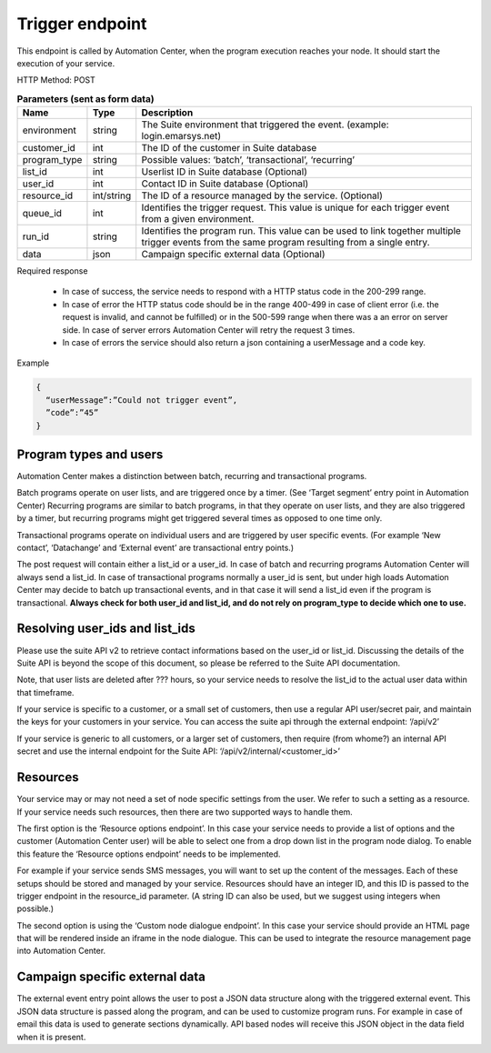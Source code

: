 Trigger endpoint
================

This endpoint is called by Automation Center, when the program execution reaches your node. It should start the execution of your service.

HTTP Method: POST

.. list-table:: **Parameters (sent as form data)**
   :header-rows: 1

   * - Name
     - Type
     - Description
   * - environment
     - string
     - The Suite environment that triggered the event. (example: login.emarsys.net)
   * - customer_id
     - int
     - The ID of the customer in Suite database
   * - program_type
     - string
     - Possible values: ‘batch’, ‘transactional’, ‘recurring’
   * - list_id
     - int
     - Userlist ID in Suite database (Optional)
   * - user_id
     - int
     - Contact ID in Suite database (Optional)
   * - resource_id
     - int/string
     - The ID of a resource managed by the service. (Optional)
   * - queue_id
     - int
     - Identifies the trigger request. This value is unique for each trigger event from a given environment.
   * - run_id
     - string
     - Identifies the program run. This value can be used to link together multiple trigger events from the same program resulting from a single entry.
   * - data
     - json
     - Campaign specific external data (Optional)

Required response

 * In case of success, the service needs to respond with a HTTP status code in the 200-299 range.
 * In case of error the HTTP status code should be in the range 400-499 in case of client error (i.e. the request is invalid, and cannot be fulfilled) or in the 500-599 range when there was a an error on server side. In case of server errors Automation Center will retry the request 3 times.
 * In case of errors the service should also return a json containing a userMessage and a code key.

Example

.. code-block:: json

   {
     “userMessage”:”Could not trigger event”,
     ”code”:”45”
   }

.. image:: /_static/images/ac_node_trigger_workflow.png

Program types and users
-----------------------

Automation Center makes a distinction between batch, recurring and transactional programs.

Batch programs operate on user lists, and are triggered once by a timer. (See ‘Target segment’ entry point in Automation Center) Recurring programs are similar to batch programs, in that they operate on user lists, and they are also triggered by a timer, but recurring programs might get triggered several times as opposed to one time only.

Transactional programs operate on individual users and are triggered by user specific events. (For example ‘New contact’, ‘Datachange’ and ‘External event’ are transactional entry points.)

The post request will contain either a list_id or a user_id. In case of batch and recurring programs Automation Center will always send a list_id. In case of transactional programs normally a user_id is sent, but under high loads Automation Center may decide to batch up transactional events, and in that case it will send a list_id even if the program is transactional. **Always check for both user_id and list_id, and do not rely on program_type to decide which one to use.**

Resolving user_ids and list_ids
-------------------------------

Please use the suite API v2 to retrieve contact informations based on the user_id or list_id. Discussing the details of the Suite API is beyond the scope of this document, so please be referred to the Suite API documentation.

Note, that user lists are deleted after ??? hours, so your service needs to resolve the list_id to the actual user data within that timeframe.

If your service is specific to a customer, or a small set of customers, then use a regular API user/secret pair, and maintain the keys for your customers in your service. You can access the suite api through the external endpoint: ‘/api/v2’

If your service is generic to all customers, or a larger set of customers, then require (from whome?) an internal API secret and use the internal endpoint for the Suite API: ‘/api/v2/internal/<customer_id>’

Resources
---------

Your service may or may not need a set of node specific settings from the user. We refer to such
a setting as a resource.  If your service needs such resources, then there are two supported ways
to handle them.

The first option is the ‘Resource options endpoint’. In this case your service needs to provide a
list of options and the customer (Automation Center user) will be able to select one from a drop
down list in the program node dialog. To enable this feature the ‘Resource options endpoint’ needs
to be implemented.

For example if your service sends SMS messages, you will want to set up the content of the messages.
Each of these setups should be stored and managed by your service. Resources should have an integer ID,
and this ID is passed to the trigger endpoint in the resource_id parameter. (A string ID can also be used,
but we suggest using integers when possible.)

The second option is using the ‘Custom node dialogue endpoint’. In this case your service should provide
an HTML page that will be rendered inside an iframe in the node dialogue. This can be used to integrate
the resource management page into Automation Center.

Campaign specific external data
-------------------------------

The external event entry point allows the user to post a JSON data structure along with the triggered external event. This JSON data structure is passed along the program, and can be used to customize program runs. For example in case of email this data is used to generate sections dynamically. API based nodes will receive this JSON object in the data field when it is present.
